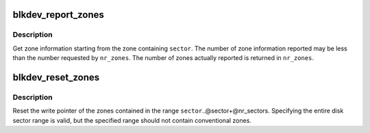.. -*- coding: utf-8; mode: rst -*-
.. src-file: block/blk-zoned.c

.. _`blkdev_report_zones`:

blkdev_report_zones
===================

.. c:function:: int blkdev_report_zones(struct block_device *bdev, sector_t sector, struct blk_zone *zones, unsigned int *nr_zones, gfp_t gfp_mask)

    Get zones information

    :param struct block_device \*bdev:
        Target block device

    :param sector_t sector:
        Sector from which to report zones

    :param struct blk_zone \*zones:
        Array of zone structures where to return the zones information

    :param unsigned int \*nr_zones:
        Number of zone structures in the zone array

    :param gfp_t gfp_mask:
        Memory allocation flags (for bio_alloc)

.. _`blkdev_report_zones.description`:

Description
-----------

Get zone information starting from the zone containing \ ``sector``\ .
The number of zone information reported may be less than the number
requested by \ ``nr_zones``\ . The number of zones actually reported is
returned in \ ``nr_zones``\ .

.. _`blkdev_reset_zones`:

blkdev_reset_zones
==================

.. c:function:: int blkdev_reset_zones(struct block_device *bdev, sector_t sector, sector_t nr_sectors, gfp_t gfp_mask)

    Reset zones write pointer

    :param struct block_device \*bdev:
        Target block device

    :param sector_t sector:
        Start sector of the first zone to reset

    :param sector_t nr_sectors:
        Number of sectors, at least the length of one zone

    :param gfp_t gfp_mask:
        Memory allocation flags (for bio_alloc)

.. _`blkdev_reset_zones.description`:

Description
-----------

Reset the write pointer of the zones contained in the range
\ ``sector``\ ..@sector+@nr_sectors. Specifying the entire disk sector range
is valid, but the specified range should not contain conventional zones.

.. This file was automatic generated / don't edit.

